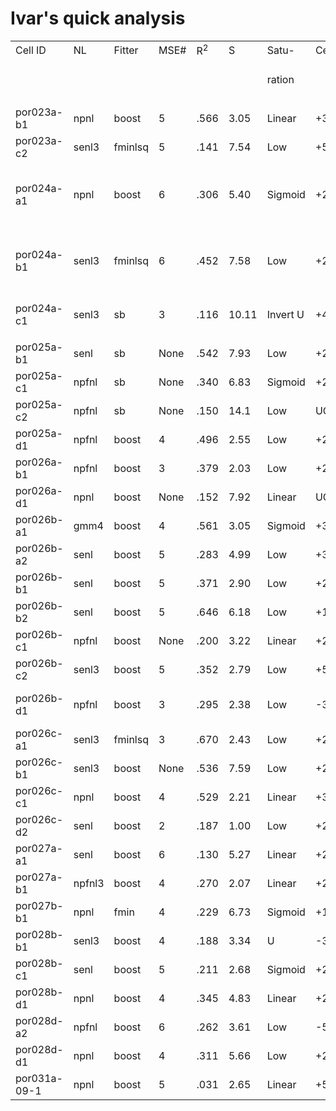 * Ivar's quick analysis
 | Cell ID      | NL     | Fitter  | MSE# |  R^2 |     S | Satu-    | Cen.            | Sur.     | Category               | Notes                |                                     |              |                  |                                 |
 |              |        |         |      |      |       | ration   |                 |          |                        |                      | STRF (Hz)                           | Best Fq (Hz) | Center Stim (Hz) | Notes                           |
 |              |        |         |      |      |       |          |                 |          |                        |                      |                                     |              |                  |                                 |
 |--------------+--------+---------+------+------+-------+----------+-----------------+----------+------------------------+----------------------+-------------------------------------+--------------+------------------+---------------------------------|
 | por023a-b1   | npnl   | boost   |    5 | .566 |  3.05 | Linear   | +3              | None     | Center only            |                      | +1900->2900                         |         1449 | 1000->2000       |                                 |
 | por023a-c2   | senl3  | fminlsq |    5 | .141 |  7.54 | Low      | +5,-6,+7        | -2,-3,+8 | Leading Surr           |                      | NOT FOUND                           |              |                  |                                 |
 | por024a-a1   | npnl   | boost   |    6 | .306 |  5.40 | Sigmoid  | +2,+3,-6        | +2       | Simul                  | Depression candidate | +950->1600,-2100->3100,+3200->4250  |         1167 | 1200->2400       | STRF: contains off BF +/- peaks |
 | por024a-b1   | senl3  | fminlsq |    6 | .452 |  7.58 | Low      | +2,+3,-4        | None     | Center only            |                      | +1350->1850,+2100->2800,-3200->3900 |              | 1200->2400       | STRF: contains off BF +/- peaks |
 | por024a-c1   | senl3  | sb      |    3 | .116 | 10.11 | Invert U | +4,-6           | +4,-5,-8 | Simul                  | Depression candidate | -950->1300,+1350->2000              |         1490 | 1200->2400       |                                 |
 |              |        |         |      |      |       |          |                 |          |                        |                      |                                     |              |                  |                                 |
 | por025a-b1   | senl   | sb      | None | .542 |  7.93 | Low      | +2,-4           | None     | Center only            | Depression candidate | +1100->1700                         |         1342 | 950->1600        |                                 |
 | por025a-c1   | npfnl  | sb      | None | .340 |  6.83 | Sigmoid  | +2              | None     | Center only            |                      | +800->1350                          |         1088 | 950->1600        |                                 |
 | por025a-c2   | npfnl  | sb      | None | .150 |  14.1 | Low      | UGLY            | UGLY     | UGLY                   |                      | +500->800 +900->1200                |          600 | 950->1600        |                                 |
 | por025a-d1   | npfnl  | boost   |    4 | .496 |  2.55 | Low      | +2,-5           | None     | Center only            | Depression candidate | +900->1500                          |         1167 | 950->1600        |                                 |
 | por026a-b1   | npfnl  | boost   |    3 | .379 |  2.03 | Low      | +2,-7           | None     | Center only            | Depression candidate |                                     |              |                  |                                 |
 | por026a-d1   | npnl   | boost   | None | .152 |  7.92 | Linear   | UGLY            | UGLY     | Leading Surr           | Ugly STRF.           | +1000->2000                         |         1251 | 1000->1600       |                                 |
 | por026b-a1   | gmm4   | boost   |    4 | .561 |  3.05 | Sigmoid  | +3              | -3       | Simul                  |                      |                                     |              |                  |                                 |
 | por026b-a2   | senl   | boost   |    5 | .283 |  4.99 | Low      | +3,-6           | -3, +7   | Simul                  | Depression candidate |                                     |              |                  |                                 |
 | por026b-b1   | senl   | boost   |    5 | .371 |  2.90 | Low      | +2,-4           | None     | Center only            | Depression candidate |                                     |              |                  |                                 |
 | por026b-b2   | senl   | boost   |    5 | .646 |  6.18 | Low      | +1,+2,-4,-6     | +1,-4    | Simul                  | Depression candidate |                                     |              |                  |                                 |
 | por026b-c1   | npfnl  | boost   | None | .200 |  3.22 | Linear   | +2              | None     | Center only            | Wavy NL.             |                                     |              |                  |                                 |
 | por026b-c2   | senl3  | boost   |    5 | .352 |  2.79 | Low      | +5              | None     | Center only            |                      |                                     |              |                  |                                 |
 | por026b-d1   | npfnl  | boost   |    3 | .295 |  2.38 | Low      | -3              | +5       | Center E/Surr I Offset |                      |                                     |              |                  |                                 |
 | por026c-a1   | senl3  | fminlsq |    3 | .670 |  2.43 | Low      | +2              | None     | Center only            |                      |                                     |              |                  |                                 |
 | por026c-b1   | senl3  | boost   | None | .536 |  7.59 | Low      | +2,+3,+4,-7,-10 | +4,-10   | Simul                  | Depression candidate |                                     |              |                  |                                 |
 | por026c-c1   | npnl   | boost   |    4 | .529 |  2.21 | Linear   | +3              | None     | Center only            |                      |                                     |              |                  |                                 |
 | por026c-d2   | senl   | boost   |    2 | .187 |  1.00 | Low      | +2              | None     | Center only            |                      |                                     |              |                  |                                 |
 | por027a-a1   | senl   | boost   |    6 | .130 |  5.27 | Linear   | +2,+3,-6,-7     | None     | Center only            | Depression candidate |                                     |              |                  |                                 |
 | por027a-b1   | npfnl3 | boost   |    4 | .270 |  2.07 | Linear   | +2              | None     | Center only            |                      |                                     |              |                  |                                 |
 | por027b-b1   | npnl   | fmin    |    4 | .229 |  6.73 | Sigmoid  | +1,+2           | +1       | Leading Surr           |                      |                                     |              |                  |                                 |
 | por028b-b1   | senl3  | boost   |    4 | .188 |  3.34 | U        | -3              | +3       | Simul                  |                      |                                     |              |                  |                                 |
 | por028b-c1   | senl   | boost   |    5 | .211 |  2.68 | Sigmoid  | +2              | -4       | Leading Cent           |                      |                                     |              |                  |                                 |
 | por028b-d1   | npnl   | boost   |    4 | .345 |  4.83 | Linear   | +2,-6           | +1,+3,-7 | Leading Surr           | Depression candidate |                                     |              |                  |                                 |
 | por028d-a2   | npfnl  | boost   |    6 | .262 |  3.61 | Low      | -5              | +2,-8    | Leading Surr           |                      |                                     |              |                  |                                 |
 | por028d-d1   | npnl   | boost   |    4 | .311 |  5.66 | Low      | +2,-6,-9        | +2,-11   | Simul                  | Depression candidate |                                     |              |                  |                                 |
 | por031a-09-1 | npnl   | boost   |    5 | .031 |  2.65 | Linear   | +5              | None     | Center only            |                      |                                     |              |                  |                                 |
